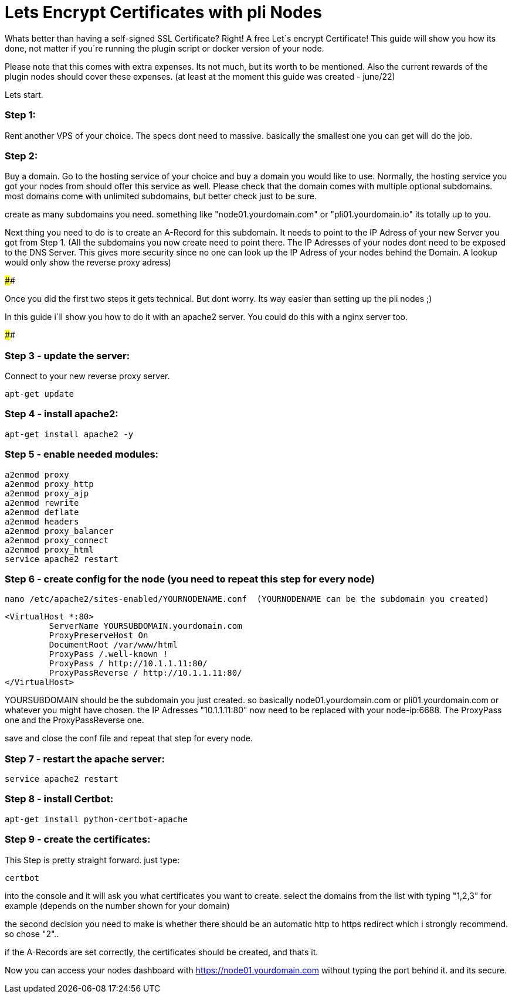 # Lets Encrypt Certificates with pli Nodes

Whats better than having a self-signed SSL Certificate? Right! A free Let`s encrypt Certificate!
This guide will show you how its done, not matter if you´re running the plugin script or docker version of your node.

Please note that this comes with extra expenses. Its not much, but its worth to be mentioned.
Also the current rewards of the plugin nodes should cover these expenses. (at least at the moment this guide was created - june/22)

Lets start.

### Step 1:

Rent another VPS of your choice. The specs dont need to massive. basically the smallest one you can get will do the job.

### Step 2:

Buy a domain. Go to the hosting service of your choice and buy a domain you would like to use. Normally, the hosting service you got your nodes from should offer this service as well. Please check that the domain comes with multiple optional subdomains. most domains come with unlimited subdomains, but better check just to be sure.

create as many subdomains you need. something like "node01.yourdomain.com" or "pli01.yourdomain.io" its totally up to you.

Next thing you need to do is to create an A-Record for this subdomain. It needs to point to the IP Adress of your new Server you got from Step 1.
(All the subdomains you now create need to point there. The IP Adresses of your nodes dont need to be exposed to the DNS Server. This gives more security since no one can look up the IP Adress of your nodes behind the Domain.
A lookup would only show the reverse proxy adress)

####

Once you did the first two steps it gets technical. But dont worry. Its way easier than setting up the pli nodes ;)

In this guide i´ll show you how to do it with an apache2 server. You could do this with a nginx server too.

####

### Step 3 - update the server:

Connect to your new reverse proxy server.

		
		apt-get update



### Step 4 - install apache2:

		apt-get install apache2 -y

### Step 5 - enable needed modules:

		a2enmod proxy
		a2enmod proxy_http
		a2enmod proxy_ajp
		a2enmod rewrite
		a2enmod deflate
		a2enmod headers
		a2enmod proxy_balancer
		a2enmod proxy_connect
		a2enmod proxy_html
		service apache2 restart
		
### Step 6 - create config for the node (you need to repeat this step for every node)

		nano /etc/apache2/sites-enabled/YOURNODENAME.conf  (YOURNODENAME can be the subdomain you created)

		<VirtualHost *:80>
			 ServerName YOURSUBDOMAIN.yourdomain.com
			 ProxyPreserveHost On 
			 DocumentRoot /var/www/html
			 ProxyPass /.well-known !
			 ProxyPass / http://10.1.1.11:80/
			 ProxyPassReverse / http://10.1.1.11:80/
		</VirtualHost>
		
YOURSUBDOMAIN should be the subdomain you just created. so basically node01.yourdomain.com or pli01.yourdomain.com or whatever you might have chosen.
the IP Adresses "10.1.1.11:80" now need to be replaced with your node-ip:6688. The ProxyPass one and the ProxyPassReverse one.
		
save and close the conf file and repeat that step for every node.

### Step 7 - restart the apache server:

		service apache2 restart

### Step 8 - install Certbot:

		apt-get install python-certbot-apache

### Step 9 - create the certificates:

This Step is pretty straight forward. just type:

		certbot

into the console and it will ask you what certificates you want to create. select the domains from the list with typing "1,2,3" for example (depends on the number shown for your domain)

the second decision you need to make is whether there should be an automatic http to https redirect which i strongly recommend. so chose "2"..

if the A-Records are set correctly, the certificates should be created, and thats it.

Now you can access your nodes dashboard with https://node01.yourdomain.com without typing the port behind it. and its secure.
	
